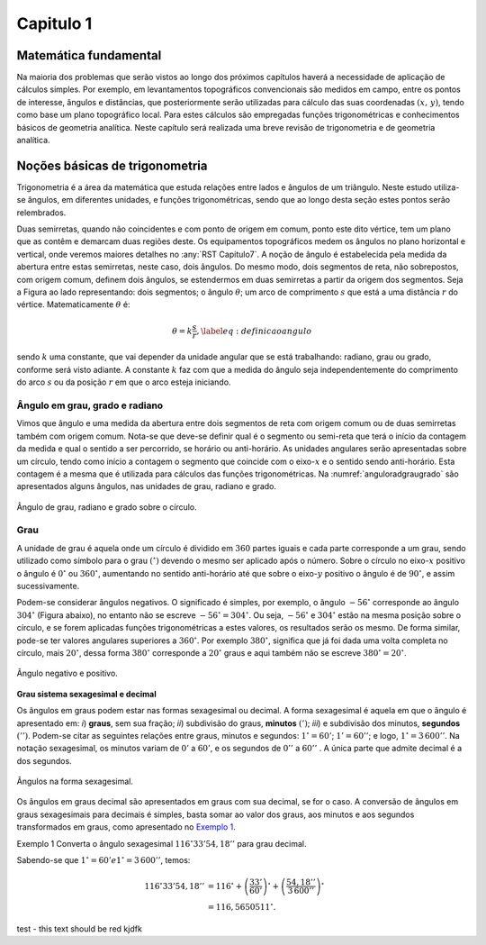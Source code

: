 .. raw:: html

    <style> .blue {color:blue; font-weight: bold} </style>

.. role:: blue

.. _RST Capitulo 1:

Capitulo 1
==========

Matemática fundamental
----------------------

Na maioria dos problemas que serão vistos ao longo dos próximos capítulos
haverá a necessidade de aplicação de cálculos simples. Por exemplo,
em levantamentos topográficos convencionais são medidos em campo,
entre os pontos de interesse, ângulos e distâncias, que posteriormente
serão utilizadas para cálculo das suas coordenadas :math:`$(x,\,y)$`, tendo
como base um plano topográfico local. Para estes cálculos são empregadas
funções trigonométricas e conhecimentos básicos de geometria analítica.
Neste capítulo será realizada uma breve revisão de trigonometria e
de geometria analítica.


Noções básicas de trigonometria
-------------------------------

Trigonometria é a área da matemática que estuda relações entre lados
e ângulos de um triângulo. Neste estudo utiliza-se ângulos, em diferentes
unidades, e funções trigonométricas, sendo que ao longo desta seção
estes pontos serão relembrados.

Duas semirretas, quando não coincidentes e com ponto de origem em comum, ponto este
dito vértice, tem um plano que as contêm e demarcam duas regiões deste. Os equipamentos topográficos
medem os ângulos no plano horizontal
e vertical, onde veremos maiores detalhes no :any:`RST Capitulo7`. A noção de ângulo é estabelecida pela medida da abertura entre estas
semirretas, neste caso, dois ângulos. Do mesmo modo, dois segmentos
de reta, não sobrepostos, com origem comum, definem dois ângulos,
se estendermos em duas semirretas a partir da origem dos segmentos.
Seja a Figura ao lado representando: dois segmentos; o ângulo :math:`\theta`;
um arco de comprimento :math:`s` que está a uma distância :math:`r`
do vértice. Matematicamente :math:`\theta` é:

.. math:: \theta=k\frac{s}{r},\label{eq:definicaoangulo}


.. image:: /images/capitulo1/fig_angulo.png
   :scale: 40 %
   :alt: alternate text
   :align: center

sendo :math:`k` uma constante, que vai depender da unidade angular
que se está trabalhando: radiano, grau ou grado, conforme será visto
adiante. A constante :math:`k` faz com que a medida do ângulo seja independentemente
do comprimento do arco :math:`s` ou da posição :math:`r` em que o arco esteja
iniciando.

Ângulo em grau, grado e radiano
^^^^^^^^^^^^^^^^^^^^^^^^^^^^^^^

Vimos que ângulo e uma medida da abertura entre dois segmentos de
reta com origem comum ou de duas semirretas também com origem comum.
Nota-se que deve-se definir qual é o segmento ou semi-reta que terá
o início da contagem da medida e qual o sentido a ser percorrido,
se horário ou anti-horário. As unidades angulares serão apresentadas
sobre um círculo, tendo como início a contagem o segmento que coincide
com o eixo-:math:`x` e o sentido sendo anti-horário. Esta contagem é a
mesma que é utilizada para cálculos das funções trigonométricas. Na
:numref:`anguloradgraugrado` são apresentados alguns ângulos,
nas unidades de grau, radiano e grado.

.. _anguloradgraugrado:

.. figure:: /images/capitulo1/fig_ang_grau_rad_grado.png
   :scale: 30 %
   :alt: map to buried treasure
   :align: center

   Ângulo de grau, radiano e grado sobre o círculo.

Grau
^^^^

A unidade de grau é aquela onde um círculo é dividido
em :math:`360` partes iguais e cada parte corresponde a um grau, sendo utilizado
como símbolo para o grau :math:`(^\circ)` devendo o mesmo ser aplicado
após o número. Sobre o círculo no eixo-:math:`x` positivo o ângulo é :math:`0^\circ`
ou :math:`360^\circ`, aumentando no sentido anti-horário até que sobre
o eixo-:math:`y` positivo o ângulo é de :math:`90^\circ`, e assim sucessivamente.

Podem-se considerar ângulos negativos. O significado é simples, por exemplo,
o ângulo :math:`-56^\circ` corresponde ao ângulo :math:`304^\circ` (Figura
abaixo), no entanto não se escreve :math:`-56^\circ=304^\circ`. Ou
seja, :math:`-56^\circ` e :math:`304^\circ` estão na mesma posição sobre
o círculo, e se forem aplicadas funções trigonométricas a estes valores,
os resultados serão os mesmo. De forma similar, pode-se ter valores
angulares superiores a :math:`360^\circ`. Por exemplo :math:`380^\circ`,
significa que já foi dada uma volta completa no círculo, mais :math:`20^\circ`,
dessa forma :math:`380^\circ` corresponde a :math:`20^\circ` graus e aqui
também não se escreve :math:`380^\circ=20^\circ`.

.. figure:: /images/capitulo1/fig_ang_neg_pos.png
   :scale: 35 %
   :alt: map to buried treasure
   :align: center

   Ângulo negativo e positivo.

**Grau sistema sexagesimal e decimal**

Os ângulos em graus podem estar nas formas sexagesimal ou decimal. A forma sexagesimal
é aquela em que o ângulo é apresentado em: *i*) **graus**,
sem sua fração; *ii*) subdivisão do graus, **minutos**
:math:`(')`; *iii*) e subdivisão dos minutos, **segundos**
:math:`($''$)`. Podem-se citar as seguintes relações entre graus, minutos
e segundos: :math:`1^\circ=60'`; :math:`1'=60''`; e logo, :math:`1^\circ=3\,600''`.
Na notação sexagesimal, os minutos variam de :math:`0'` a :math:`60'`, e os
segundos de :math:`0''` a :math:`60''` . A única parte que admite decimal é
a dos segundos.

.. figure:: /images/capitulo1/fig_ang_grau_sexag.png
   :scale: 35 %
   :alt: map to buried treasure
   :align: center

   Ângulos na forma sexagesimal.

Os ângulos em graus decimal são apresentados em graus com sua decimal,
se for o caso. A conversão de ângulos em graus sexagesimais para decimais
é simples, basta somar ao valor dos graus, aos minutos e aos segundos
transformados em graus, como apresentado no `Exemplo 1`_.

.. _exemplo 1:

:blue:`Exemplo 1` Converta o ângulo sexagesimal :math:`116^\circ33$'$54,18''` para grau decimal.

Sabendo-se que :math:`1^\circ=60'$ e $1^\circ=3\,600''`, temos:

.. math::

   116^\circ33'54,18'' &=116^\circ+\left(\frac{33'}{60'}\right)^\circ+\left(\frac{54,18''}{3\,600''}\right)^\circ\\
                       &=116,5650511^\circ.



:blue:`test - this text should be red` kjdfk

.. bibliography::

